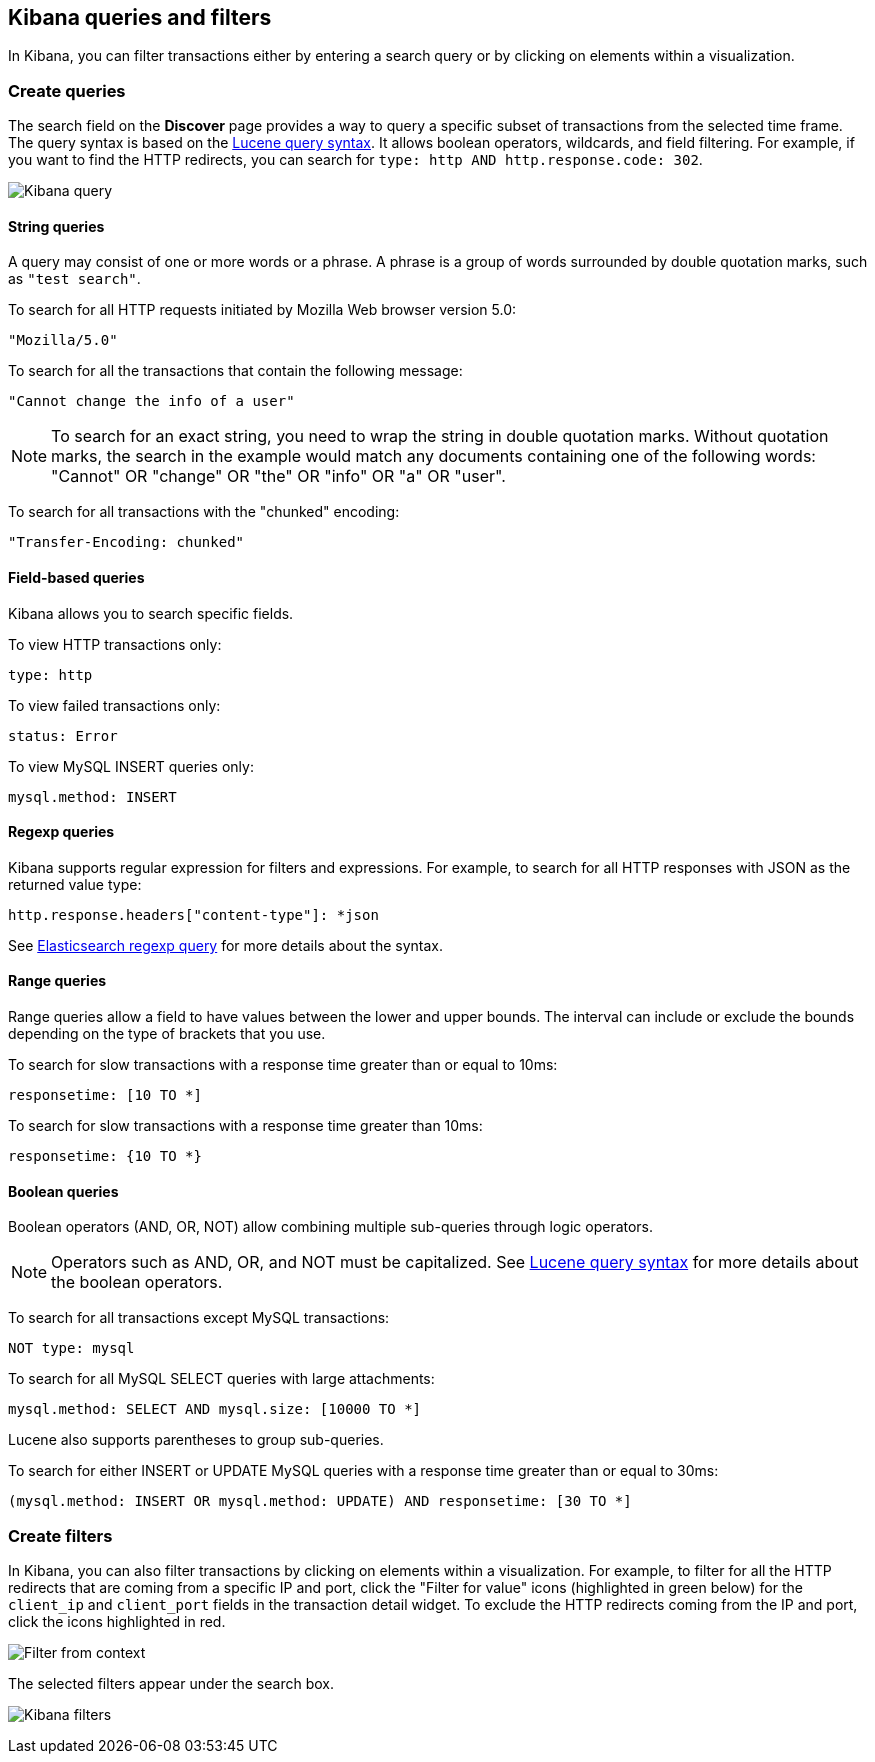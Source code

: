 [[kibana-queries-filters]]
== Kibana queries and filters

In Kibana, you can filter transactions either by entering a search query or by clicking on elements within a visualization.

[float]
=== Create queries

The search field on the *Discover* page provides a way to query
a specific subset of transactions from the selected time frame.
The query syntax is based on the
http://lucene.apache.org/core/3_5_0/queryparsersyntax.html[Lucene query syntax].
It allows boolean operators, wildcards, and field filtering. For example, if
you want to find the HTTP redirects, you can search for
`type: http AND http.response.code: 302`.

image:./images/kibana-query-filtering.png[Kibana query]

[float]
==== String queries

A query may consist of one or more words or a phrase. A phrase is a
group of words surrounded by double quotation marks, such as `"test search"`.

To search for all HTTP requests initiated by Mozilla Web browser version 5.0:

[source,yaml]
----
"Mozilla/5.0"
----

To search for all the transactions that contain the following message:

[source,yaml]
----
"Cannot change the info of a user"
----

NOTE: To search for an exact string, you need to wrap the string in double quotation
marks. Without quotation marks, the search in the example would match any documents containing one of the following words: "Cannot" OR "change" OR "the" OR "info" OR "a" OR "user".

To search for all transactions with the "chunked" encoding:

[source,yaml]
----
"Transfer-Encoding: chunked"
----

[float]
==== Field-based queries

Kibana allows you to search specific fields.

To view HTTP transactions only:

[source,yaml]
----
type: http
----

To view failed transactions only:

[source,yaml]
----
status: Error
----


To view MySQL INSERT queries only:

[source,yaml]
----
mysql.method: INSERT
----

[float]
==== Regexp queries

Kibana supports regular expression for filters and expressions. For example,
to search for all HTTP responses with JSON as the returned value type:

[source,yaml]
----
http.response.headers["content-type"]: *json
----

See
http://www.elastic.co/guide/en/elasticsearch/reference/current/query-dsl-regexp-query.html[Elasticsearch regexp query]
for more details about the syntax.

[float]
==== Range queries

Range queries allow a field to have values between the lower and upper bounds.
The interval can include or exclude the bounds depending on the type of
brackets that you use.

To search for slow transactions with a response time greater than or equal to 10ms:

[source,yaml]
----
responsetime: [10 TO *]
----

To search for slow transactions with a response time greater than 10ms:

[source,yaml]
----
responsetime: {10 TO *}
----

[float]
==== Boolean queries

Boolean operators (AND, OR, NOT) allow combining multiple sub-queries through logic operators.

NOTE: Operators such as AND, OR, and NOT must be capitalized. See http://lucene.apache.org/core/3_5_0/queryparsersyntax.html[Lucene query syntax] for more details about the boolean operators.

To search for all transactions except MySQL transactions:

[source,yaml]
----
NOT type: mysql
----


To search for all MySQL SELECT queries with large attachments:

[source,yaml]
----
mysql.method: SELECT AND mysql.size: [10000 TO *]
----


Lucene also supports parentheses to group sub-queries.

To search for either INSERT or UPDATE MySQL queries with a response time greater than or equal to 30ms:

[source,yaml]
----
(mysql.method: INSERT OR mysql.method: UPDATE) AND responsetime: [30 TO *]
----

[float]
=== Create filters

In Kibana, you can also filter transactions by clicking on
elements within a visualization. For example, to filter for all the HTTP redirects that are coming from a specific
IP and port, click the "Filter for value" icons (highlighted in green below) for the `client_ip` and `client_port` fields in the transaction detail widget. To
exclude the HTTP redirects coming from the IP and port, click the icons highlighted in red.

image:./images/filter_from_context.png[Filter from context]

The selected filters appear under the search box.

image:./images/kibana-filters.png[Kibana filters]

